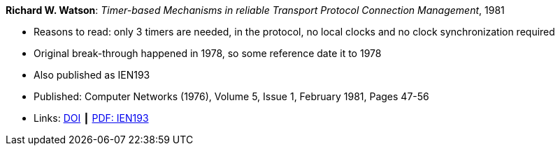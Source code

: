 *Richard W. Watson*: _Timer-based Mechanisms in reliable Transport Protocol Connection Management_, 1981

* Reasons to read: only 3 timers are needed, in the protocol, no local clocks and no clock synchronization required
* Original break-through happened in 1978, so some reference date it to 1978
* Also published as IEN193
* Published: Computer Networks (1976), Volume 5, Issue 1, February 1981, Pages 47-56
* Links:
    link:https://doi.org/10.1016/0376-5075(81)90031-3[DOI] ┃
    link:https://www.rfc-editor.org/ien/ien193.pdf[PDF: IEN193]
ifdef::local[]
* Local links:
    link:/library/article/1980/watson-networks-1981.pdf[PDF]
endif::[]



